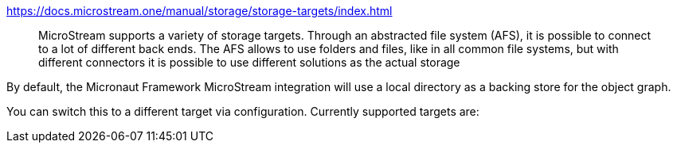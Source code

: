 .https://docs.microstream.one/manual/storage/storage-targets/index.html
> MicroStream supports a variety of storage targets. Through an abstracted file system (AFS), it is possible to connect to a lot of different back ends. The AFS allows to use folders and files, like in all common file systems, but with different connectors it is possible to use different solutions as the actual storage

By default, the Micronaut Framework MicroStream integration will use a local directory as a backing store for the object graph.

You can switch this to a different target via configuration.
Currently supported targets are:


